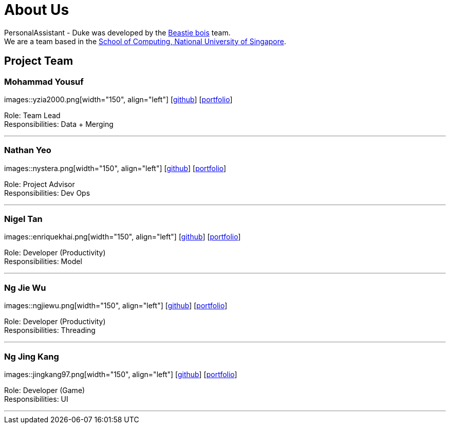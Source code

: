 = About Us
:site-section: AboutUs
:relfileprefix: team/
:imagesDir: images-about-us
:stylesDir: stylesheets

PersonalAssistant - Duke was developed by the https://se-edu.github.io/docs/Team.html[Beastie bois] team. +
We are a team based in the http://www.comp.nus.edu.sg[School of Computing, National University of Singapore].

== Project Team

=== Mohammad Yousuf
images::yzia2000.png[width="150", align="left"]
{empty}[http://github.com/yzia2000[github]] [<<yzia2000#, portfolio>>]

Role: Team Lead +
Responsibilities: Data + Merging

'''

=== Nathan Yeo
images::nystera.png[width="150", align="left"]
{empty}[http://github.com/nystera[github]] [<<nystera#, portfolio>>]

Role: Project Advisor +
Responsibilities: Dev Ops

'''

=== Nigel Tan
images::enriquekhai.png[width="150", align="left"]
{empty}[[homepage]] [https://github.com/enriquekhai[github]] [<<enriquekhai#, portfolio>>]

Role: Developer (Productivity) +
Responsibilities: Model

'''

=== Ng Jie Wu
images::ngjiewu.png[width="150", align="left"]
{empty}[http://github.com/ngjiewu[github]] [<<ngjiewu#, portfolio>>]

Role: Developer (Productivity) +
Responsibilities: Threading

'''

=== Ng Jing Kang
images::jingkang97.png[width="150", align="left"]
{empty}[http://github.com/jingkang97[github]] [<<johndoe#, portfolio>>]

Role: Developer (Game) +
Responsibilities: UI

'''
